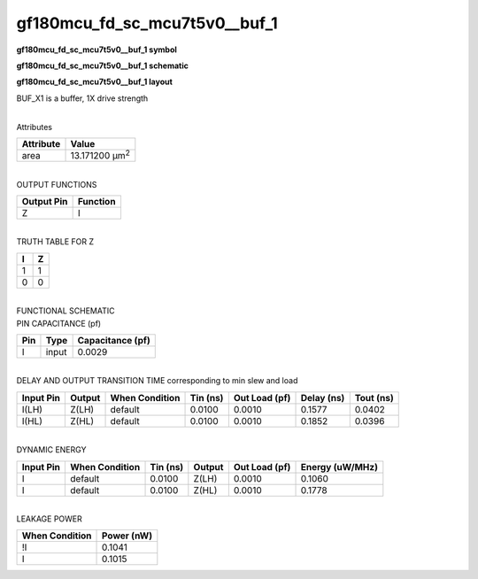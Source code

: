 =======================================
gf180mcu_fd_sc_mcu7t5v0__buf_1
=======================================

**gf180mcu_fd_sc_mcu7t5v0__buf_1 symbol**

.. image:: gf180mcu_fd_sc_mcu7t5v0__buf_1.symbol.png
    :alt: gf180mcu_fd_sc_mcu7t5v0__buf_1 symbol

**gf180mcu_fd_sc_mcu7t5v0__buf_1 schematic**

.. image:: gf180mcu_fd_sc_mcu7t5v0__buf_1.schematic.png
    :alt: gf180mcu_fd_sc_mcu7t5v0__buf_1 schematic

**gf180mcu_fd_sc_mcu7t5v0__buf_1 layout**

.. image:: gf180mcu_fd_sc_mcu7t5v0__buf_1.layout.png
    :alt: gf180mcu_fd_sc_mcu7t5v0__buf_1 layout



BUF_X1 is a buffer, 1X drive strength

|
| Attributes

============= ======================
**Attribute** **Value**
area          13.171200 µm\ :sup:`2`
============= ======================

|
| OUTPUT FUNCTIONS

============== ============
**Output Pin** **Function**
Z              I
============== ============

|
| TRUTH TABLE FOR Z

===== =====
**I** **Z**
1     1
0     0
===== =====

|
| FUNCTIONAL SCHEMATIC

.. image:: gf180mcu_fd_sc_mcu7t5v0__buf_1.png

| PIN CAPACITANCE (pf)

======= ======== ====================
**Pin** **Type** **Capacitance (pf)**
I       input    0.0029
======= ======== ====================

|
| DELAY AND OUTPUT TRANSITION TIME corresponding to min slew and load

+---------------+------------+--------------------+--------------+-------------------+----------------+---------------+
| **Input Pin** | **Output** | **When Condition** | **Tin (ns)** | **Out Load (pf)** | **Delay (ns)** | **Tout (ns)** |
+---------------+------------+--------------------+--------------+-------------------+----------------+---------------+
| I(LH)         | Z(LH)      | default            | 0.0100       | 0.0010            | 0.1577         | 0.0402        |
+---------------+------------+--------------------+--------------+-------------------+----------------+---------------+
| I(HL)         | Z(HL)      | default            | 0.0100       | 0.0010            | 0.1852         | 0.0396        |
+---------------+------------+--------------------+--------------+-------------------+----------------+---------------+

|
| DYNAMIC ENERGY

+---------------+--------------------+--------------+------------+-------------------+---------------------+
| **Input Pin** | **When Condition** | **Tin (ns)** | **Output** | **Out Load (pf)** | **Energy (uW/MHz)** |
+---------------+--------------------+--------------+------------+-------------------+---------------------+
| I             | default            | 0.0100       | Z(LH)      | 0.0010            | 0.1060              |
+---------------+--------------------+--------------+------------+-------------------+---------------------+
| I             | default            | 0.0100       | Z(HL)      | 0.0010            | 0.1778              |
+---------------+--------------------+--------------+------------+-------------------+---------------------+

|
| LEAKAGE POWER

================== ==============
**When Condition** **Power (nW)**
!I                 0.1041
I                  0.1015
================== ==============

